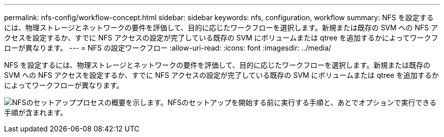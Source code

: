 ---
permalink: nfs-config/workflow-concept.html 
sidebar: sidebar 
keywords: nfs, configuration, workflow 
summary: NFS を設定するには、物理ストレージとネットワークの要件を評価して、目的に応じたワークフローを選択します。新規または既存の SVM への NFS アクセスを設定するか、すでに NFS アクセスの設定が完了している既存の SVM にボリュームまたは qtree を追加するかによってワークフローが異なります。 
---
= NFS の設定ワークフロー
:allow-uri-read: 
:icons: font
:imagesdir: ../media/


[role="lead"]
NFS を設定するには、物理ストレージとネットワークの要件を評価して、目的に応じたワークフローを選択します。新規または既存の SVM への NFS アクセスを設定するか、すでに NFS アクセスの設定が完了している既存の SVM にボリュームまたは qtree を追加するかによってワークフローが異なります。

image:nfs-config-pg-workflow_ieops-1616.png["NFSのセットアッププロセスの概要を示します。NFSのセットアップを開始する前に実行する手順と、あとでオプションで実行できる手順が含まれます。"]
